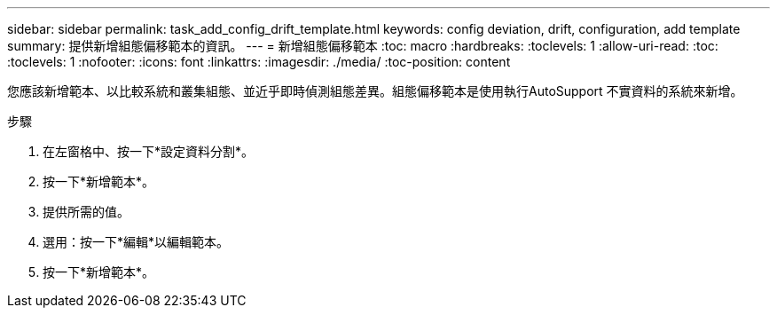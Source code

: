 ---
sidebar: sidebar 
permalink: task_add_config_drift_template.html 
keywords: config deviation, drift, configuration, add template 
summary: 提供新增組態偏移範本的資訊。 
---
= 新增組態偏移範本
:toc: macro
:hardbreaks:
:toclevels: 1
:allow-uri-read: 
:toc: 
:toclevels: 1
:nofooter: 
:icons: font
:linkattrs: 
:imagesdir: ./media/
:toc-position: content


[role="lead"]
您應該新增範本、以比較系統和叢集組態、並近乎即時偵測組態差異。組態偏移範本是使用執行AutoSupport 不實資料的系統來新增。

.步驟
. 在左窗格中、按一下*設定資料分割*。
. 按一下*新增範本*。
. 提供所需的值。
. 選用：按一下*編輯*以編輯範本。
. 按一下*新增範本*。

